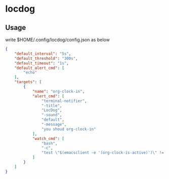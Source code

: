 * locdog

** Usage

write $HOME/.config/locdog/config.json as below

#+begin_src json
  {
      "default_interval": "5s",
      "default_threshold": "300s",
      "default_timeout": "1s",
      "default_alert_cmd": [
          "echo"
      ],
      "targets": [
          {
              "name": "org-clock-in",
              "alert_cmd": [
                  "terminal-notifier",
                  "-title",
                  "LocDog",
                  "-sound",
                  "default",
                  "-message",
                  "you shoud org-clock-in"
              ],
              "watch_cmd": [
                  "bash",
                  "-c",
                  "test \"$(emacsclient -e '(org-clock-is-active)')\" != nil"
              ]
          }
      ]
  }
#+end_src
